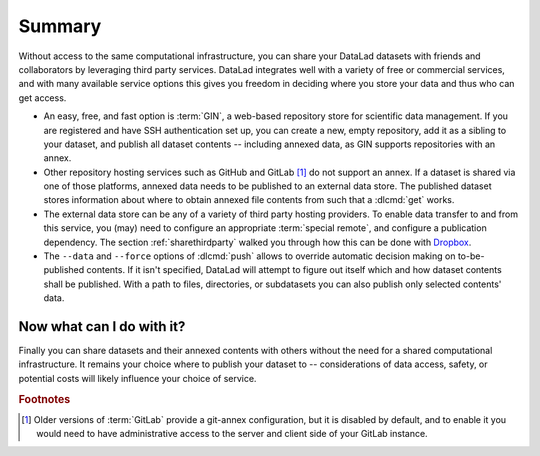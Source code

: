 .. _summaryshare:

Summary
-------

Without access to the same computational infrastructure, you can share your
DataLad datasets with friends and collaborators by leveraging third party
services. DataLad integrates well with a variety of free or commercial services,
and with many available service options this gives you freedom in deciding where
you store your data and thus who can get access.

- An easy, free, and fast option is :term:`GIN`, a
  web-based repository store for scientific data management. If you are registered
  and have SSH authentication set up, you can create a new, empty repository,
  add it as a sibling to your dataset, and publish all dataset contents -- including
  annexed data, as GIN supports repositories with an annex.

- Other repository hosting services such as GitHub and GitLab [#f1]_ do not support
  an annex. If a dataset is shared via one of those platforms, annexed data needs
  to be published to an external data store. The published dataset stores
  information about where to obtain annexed file contents from such that a
  :dlcmd:`get` works.

- The external data store can be any of a variety of third party hosting providers.
  To enable data transfer to and from this service, you (may) need to configure an
  appropriate :term:`special remote`, and configure a publication dependency. The
  section :ref:`sharethirdparty` walked you through how this can be done with
  `Dropbox <https://www.dropbox.com>`_.

- The ``--data`` and ``--force`` options of :dlcmd:`push` allows to override
  automatic decision making on to-be-published contents. If it isn't specified,
  DataLad will attempt to figure out itself which and how dataset contents
  shall be published. With a path to files, directories, or subdatasets you
  can also publish only selected contents' data.


.. figure:: ../artwork/src/going_up.svg
   :width: 40%


Now what can I do with it?
^^^^^^^^^^^^^^^^^^^^^^^^^^

Finally you can share datasets and their annexed contents with others without the
need for a shared computational infrastructure. It remains your choice where to
publish your dataset to -- considerations of data access, safety, or potential
costs will likely influence your choice of service.


.. rubric:: Footnotes

.. [#f1] Older versions of :term:`GitLab` provide a git-annex configuration, but it is disabled
         by default, and to enable it you would need to have administrative
         access to the server and client side of your GitLab instance.
